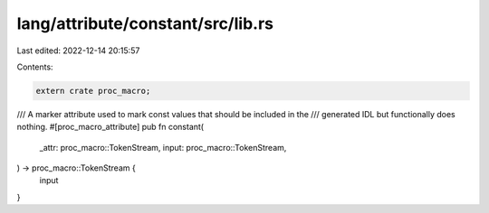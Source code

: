 lang/attribute/constant/src/lib.rs
==================================

Last edited: 2022-12-14 20:15:57

Contents:

.. code-block:: rs

    extern crate proc_macro;

/// A marker attribute used to mark const values that should be included in the
/// generated IDL but functionally does nothing.
#[proc_macro_attribute]
pub fn constant(
    _attr: proc_macro::TokenStream,
    input: proc_macro::TokenStream,
) -> proc_macro::TokenStream {
    input
}


